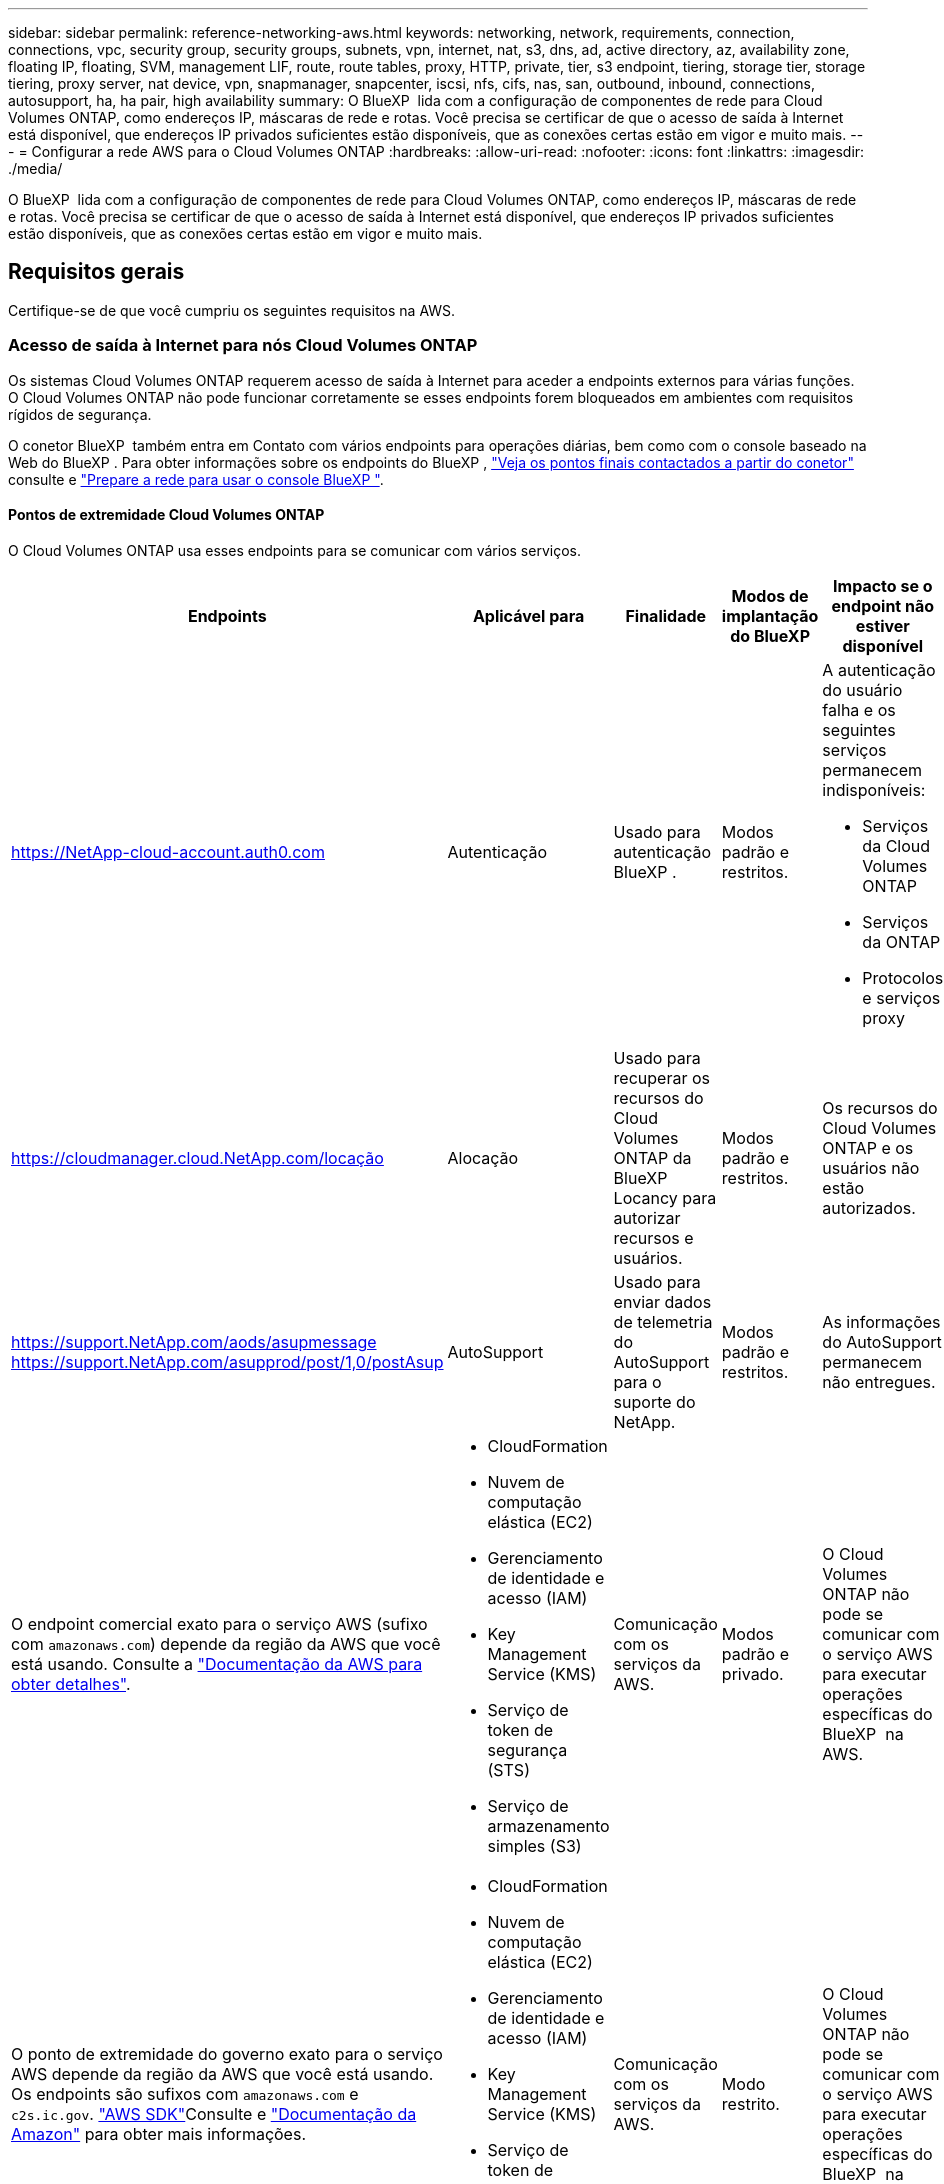 ---
sidebar: sidebar 
permalink: reference-networking-aws.html 
keywords: networking, network, requirements, connection, connections, vpc, security group, security groups, subnets, vpn, internet, nat, s3, dns, ad, active directory, az, availability zone, floating IP, floating, SVM, management LIF, route, route tables, proxy, HTTP, private, tier, s3 endpoint, tiering, storage tier, storage tiering, proxy server, nat device, vpn, snapmanager, snapcenter, iscsi, nfs, cifs, nas, san, outbound, inbound, connections, autosupport, ha, ha pair, high availability 
summary: O BlueXP  lida com a configuração de componentes de rede para Cloud Volumes ONTAP, como endereços IP, máscaras de rede e rotas. Você precisa se certificar de que o acesso de saída à Internet está disponível, que endereços IP privados suficientes estão disponíveis, que as conexões certas estão em vigor e muito mais. 
---
= Configurar a rede AWS para o Cloud Volumes ONTAP
:hardbreaks:
:allow-uri-read: 
:nofooter: 
:icons: font
:linkattrs: 
:imagesdir: ./media/


[role="lead"]
O BlueXP  lida com a configuração de componentes de rede para Cloud Volumes ONTAP, como endereços IP, máscaras de rede e rotas. Você precisa se certificar de que o acesso de saída à Internet está disponível, que endereços IP privados suficientes estão disponíveis, que as conexões certas estão em vigor e muito mais.



== Requisitos gerais

Certifique-se de que você cumpriu os seguintes requisitos na AWS.



=== Acesso de saída à Internet para nós Cloud Volumes ONTAP

Os sistemas Cloud Volumes ONTAP requerem acesso de saída à Internet para aceder a endpoints externos para várias funções. O Cloud Volumes ONTAP não pode funcionar corretamente se esses endpoints forem bloqueados em ambientes com requisitos rígidos de segurança.

O conetor BlueXP  também entra em Contato com vários endpoints para operações diárias, bem como com o console baseado na Web do BlueXP . Para obter informações sobre os endpoints do BlueXP , https://docs.netapp.com/us-en/bluexp-setup-admin/task-install-connector-on-prem.html#step-3-set-up-networking["Veja os pontos finais contactados a partir do conetor"^] consulte e https://docs.netapp.com/us-en/bluexp-setup-admin/reference-networking-saas-console.html["Prepare a rede para usar o console BlueXP "^].



==== Pontos de extremidade Cloud Volumes ONTAP

O Cloud Volumes ONTAP usa esses endpoints para se comunicar com vários serviços.

[cols="5*"]
|===
| Endpoints | Aplicável para | Finalidade | Modos de implantação do BlueXP | Impacto se o endpoint não estiver disponível 


| https://NetApp-cloud-account.auth0.com | Autenticação  a| 
Usado para autenticação BlueXP .
| Modos padrão e restritos.  a| 
A autenticação do usuário falha e os seguintes serviços permanecem indisponíveis:

* Serviços da Cloud Volumes ONTAP
* Serviços da ONTAP
* Protocolos e serviços proxy




| https://cloudmanager.cloud.NetApp.com/locação | Alocação | Usado para recuperar os recursos do Cloud Volumes ONTAP da BlueXP  Locancy para autorizar recursos e usuários. | Modos padrão e restritos. | Os recursos do Cloud Volumes ONTAP e os usuários não estão autorizados. 


| https://support.NetApp.com/aods/asupmessage https://support.NetApp.com/asupprod/post/1,0/postAsup | AutoSupport | Usado para enviar dados de telemetria do AutoSupport para o suporte do NetApp. | Modos padrão e restritos. | As informações do AutoSupport permanecem não entregues. 


| O endpoint comercial exato para o serviço AWS (sufixo com `amazonaws.com`) depende da região da AWS que você está usando. Consulte a https://docs.aws.amazon.com/general/latest/gr/rande.html["Documentação da AWS para obter detalhes"^].  a| 
* CloudFormation
* Nuvem de computação elástica (EC2)
* Gerenciamento de identidade e acesso (IAM)
* Key Management Service (KMS)
* Serviço de token de segurança (STS)
* Serviço de armazenamento simples (S3)

| Comunicação com os serviços da AWS. | Modos padrão e privado. | O Cloud Volumes ONTAP não pode se comunicar com o serviço AWS para executar operações específicas do BlueXP  na AWS. 


| O ponto de extremidade do governo exato para o serviço AWS depende da região da AWS que você está usando. Os endpoints são sufixos com `amazonaws.com` e `c2s.ic.gov`. 	https://docs.aws.amazon.com/AWSJavaSDK/latest/javadoc/com/amazonaws/services/s3/model/Region.html["AWS SDK"]Consulte e https://docs.aws.amazon.com/general/latest/gr/rande.html["Documentação da Amazon"] para obter mais informações.  a| 
* CloudFormation
* Nuvem de computação elástica (EC2)
* Gerenciamento de identidade e acesso (IAM)
* Key Management Service (KMS)
* Serviço de token de segurança (STS)
* Serviço de armazenamento simples (S3)

| Comunicação com os serviços da AWS. | Modo restrito. | O Cloud Volumes ONTAP não pode se comunicar com o serviço AWS para executar operações específicas do BlueXP  na AWS. 
|===


==== Acesso de saída à Internet para NetApp AutoSupport

Os nós de Cloud Volumes ONTAP requerem acesso de saída à Internet para acessar endpoints externos para várias funções. O Cloud Volumes ONTAP não pode funcionar corretamente se esses endpoints forem bloqueados em ambientes com requisitos rígidos de segurança.

Os nós do Cloud Volumes ONTAP exigem acesso de saída à Internet para NetApp AutoSupport, que monitora proativamente a integridade do sistema e envia mensagens para o suporte técnico da NetApp.

As políticas de roteamento e firewall devem permitir o tráfego HTTPS para os seguintes endpoints para que o Cloud Volumes ONTAP possa enviar mensagens AutoSupport:

* https://support.NetApp.com/aods/asupmessage
* https://support.NetApp.com/asupprod/post/1,0/postSup


Se você tiver uma instância NAT, deverá definir uma regra de grupo de segurança de entrada que permita o tráfego HTTPS da sub-rede privada para a Internet.

Se uma conexão de saída à Internet não estiver disponível para enviar mensagens AutoSupport, o BlueXP  configura automaticamente seus sistemas Cloud Volumes ONTAP para usar o conetor como um servidor proxy. O único requisito é garantir que o grupo de segurança do conetor permita conexões _inbound_ pela porta 3128. Você precisará abrir essa porta depois de implantar o conetor.

Se você definiu regras de saída rígidas para o Cloud Volumes ONTAP, também precisará garantir que o grupo de segurança do Cloud Volumes ONTAP permita conexões _de saída_ pela porta 3128.

Depois de verificar que o acesso de saída à Internet está disponível, você pode testar o AutoSupport para garantir que ele possa enviar mensagens. Para obter instruções, consulte https://docs.netapp.com/us-en/ontap/system-admin/setup-autosupport-task.html["Documentação do ONTAP: Configurar o AutoSupport"^] a .

Se o BlueXP  notificar que as mensagens do AutoSupport não podem ser enviadas, link:task-verify-autosupport.html#troubleshoot-your-autosupport-configuration["Solucionar problemas da configuração do AutoSupport"].



=== Acesso de saída à Internet para o mediador HA

A instância de mediador de HA precisa ter uma conexão de saída para o serviço AWS EC2 para que a TI possa ajudar no failover de storage. Para fornecer a conexão, você pode adicionar um endereço IP público, especificar um servidor proxy ou usar uma opção manual.

A opção manual pode ser um gateway NAT ou um endpoint de VPC de interface da sub-rede de destino para o serviço AWS EC2. Para obter detalhes sobre endpoints da VPC, consulte o http://docs.aws.amazon.com/AmazonVPC/latest/UserGuide/vpce-interface.html["Documentação da AWS: Endpoints da interface VPC (AWS PrivateLink)"^].



=== Endereços IP privados

O BlueXP  atribui automaticamente o número necessário de endereços IP privados ao Cloud Volumes ONTAP. Você precisa garantir que sua rede tenha endereços IP privados suficientes disponíveis.

O número de LIFs alocadas pelo BlueXP  para Cloud Volumes ONTAP depende da implantação de um único sistema de nós ou de um par de HA. Um LIF é um endereço IP associado a uma porta física.



==== Endereços IP para um sistema de nó único

O BlueXP  aloca 6 endereços IP para um sistema de nó único.

A tabela a seguir fornece detalhes sobre os LIFs associados a cada endereço IP privado.

[cols="20,40"]
|===
| LIF | Finalidade 


| Gerenciamento de clusters | Gerenciamento administrativo de todo o cluster (par de HA). 


| Gerenciamento de nós | Gerenciamento administrativo de um nó. 


| Entre clusters | Comunicação, backup e replicação entre clusters. 


| Dados nas | Acesso de cliente através de protocolos nas. 


| Dados iSCSI | Acesso de cliente através do protocolo iSCSI. Também usado pelo sistema para outros fluxos de trabalho de rede importantes. Este LIF é necessário e não deve ser eliminado. 


| Gerenciamento de VM de storage | Um LIF de gerenciamento de VM de storage é usado com ferramentas de gerenciamento como o SnapCenter. 
|===


==== Endereços IP para pares de HA

Os pares DE HA exigem mais endereços IP do que um sistema de nó único. Esses endereços IP estão espalhados por diferentes interfaces ethernet, como mostrado na imagem a seguir:

image:diagram_cvo_aws_networking_ha.png["Um diagrama que mostra eth0, eth1, eth2 em uma configuração de HA do Cloud Volumes ONTAP na AWS."]

O número de endereços IP privados necessários para um par de HA depende do modelo de implantação escolhido. Um par de HA implantado em uma zona de disponibilidade (AZ) _single_ da AWS requer 15 endereços IP privados, enquanto um par de HA implantado em _multiple_ AZs requer 13 endereços IP privados.

As tabelas a seguir fornecem detalhes sobre os LIFs associados a cada endereço IP privado.



===== LIFs para pares de HA em uma única AZ

[cols="20,20,20,40"]
|===
| LIF | Interface | Nó | Finalidade 


| Gerenciamento de clusters | eth0 | nó 1 | Gerenciamento administrativo de todo o cluster (par de HA). 


| Gerenciamento de nós | eth0 | nó 1 e nó 2 | Gerenciamento administrativo de um nó. 


| Entre clusters | eth0 | nó 1 e nó 2 | Comunicação, backup e replicação entre clusters. 


| Dados nas | eth0 | nó 1 | Acesso de cliente através de protocolos nas. 


| Dados iSCSI | eth0 | nó 1 e nó 2 | Acesso de cliente através do protocolo iSCSI. Também usado pelo sistema para outros fluxos de trabalho de rede importantes. Estes LIFs são necessários e não devem ser excluídos. 


| Conectividade de cluster | eth1 | nó 1 e nó 2 | Permite que os nós se comuniquem entre si e movam dados dentro do cluster. 


| Conectividade HA | eth2 | nó 1 e nó 2 | Comunicação entre os dois nós em caso de failover. 


| Tráfego iSCSI RSM | eth3 | nó 1 e nó 2 | Tráfego iSCSI RAID SyncMirror, bem como a comunicação entre os dois nós Cloud Volumes ONTAP e o mediador. 


| Mediador | eth0 | Mediador | Um canal de comunicação entre os nós e o mediador para ajudar nos processos de aquisição de storage e giveback. 
|===


===== LIFs para pares de HA em várias AZs

[cols="20,20,20,40"]
|===
| LIF | Interface | Nó | Finalidade 


| Gerenciamento de nós | eth0 | nó 1 e nó 2 | Gerenciamento administrativo de um nó. 


| Entre clusters | eth0 | nó 1 e nó 2 | Comunicação, backup e replicação entre clusters. 


| Dados iSCSI | eth0 | nó 1 e nó 2 | Acesso de cliente através do protocolo iSCSI. Esses LIFs também gerenciam a migração de endereços IP flutuantes entre nós. Estes LIFs são necessários e não devem ser excluídos. 


| Conectividade de cluster | eth1 | nó 1 e nó 2 | Permite que os nós se comuniquem entre si e movam dados dentro do cluster. 


| Conectividade HA | eth2 | nó 1 e nó 2 | Comunicação entre os dois nós em caso de failover. 


| Tráfego iSCSI RSM | eth3 | nó 1 e nó 2 | Tráfego iSCSI RAID SyncMirror, bem como a comunicação entre os dois nós Cloud Volumes ONTAP e o mediador. 


| Mediador | eth0 | Mediador | Um canal de comunicação entre os nós e o mediador para ajudar nos processos de aquisição de storage e giveback. 
|===

TIP: Quando implantadas em várias zonas de disponibilidade, várias LIFs são associadas ao link:reference-networking-aws.html#floatingips["Endereços IP flutuantes"], que não contam com o limite de IP privado da AWS.



=== Grupos de segurança

Você não precisa criar grupos de segurança porque o BlueXP  faz isso por você. Se você precisar usar o seu próprio, link:reference-security-groups.html["Regras do grupo de segurança"]consulte .


TIP: Procurando informações sobre o conetor? https://docs.netapp.com/us-en/bluexp-setup-admin/reference-ports-aws.html["Ver regras do grupo de segurança para o conetor"^]



=== Conexão para categorização de dados

Se você quiser usar o EBS como um nível de desempenho e o AWS S3 como um nível de capacidade, deve garantir que o Cloud Volumes ONTAP tenha uma conexão com o S3. A melhor maneira de fornecer essa conexão é criando um endpoint VPC para o serviço S3. Para obter instruções, consulte https://docs.aws.amazon.com/AmazonVPC/latest/UserGuide/vpce-gateway.html#create-gateway-endpoint["Documentação da AWS: Criando um endpoint do Gateway"^] a .

Ao criar o endpoint VPC, certifique-se de selecionar a tabela região, VPC e rota que corresponde à instância do Cloud Volumes ONTAP. Você também deve modificar o grupo de segurança para adicionar uma regra HTTPS de saída que permita o tráfego para o endpoint S3. Caso contrário, o Cloud Volumes ONTAP não pode se conetar ao serviço S3.

Se tiver algum problema, consulte a. https://aws.amazon.com/premiumsupport/knowledge-center/connect-s3-vpc-endpoint/["AWS Support Knowledge Center: Por que não consigo me conetar a um bucket do S3 usando um endpoint VPC de gateway?"^]



=== Ligações a sistemas ONTAP

Para replicar dados entre um sistema Cloud Volumes ONTAP na AWS e sistemas ONTAP em outras redes, você precisa ter uma conexão VPN entre a VPC AWS e a outra rede, por exemplo, sua rede corporativa. Para obter instruções, consulte https://docs.aws.amazon.com/AmazonVPC/latest/UserGuide/SetUpVPNConnections.html["Documentação da AWS: Configurando uma conexão VPN da AWS"^] a .



=== DNS e ative Directory para CIFS

Se você quiser provisionar o storage CIFS, configure o DNS e o ative Directory na AWS ou estenda sua configuração local para a AWS.

O servidor DNS deve fornecer serviços de resolução de nomes para o ambiente do ative Directory. Você pode configurar conjuntos de opções DHCP para usar o servidor DNS padrão EC2, que não deve ser o servidor DNS usado pelo ambiente ative Directory.

Para obter instruções, consulte https://aws-quickstart.github.io/quickstart-microsoft-activedirectory/["Documentação da AWS: Serviços de domínio do ative Directory na nuvem AWS: Implantação de referência de início rápido"^] a .



=== Compartilhamento de VPC

A partir da versão 9.11.1, os pares de HA do Cloud Volumes ONTAP são compatíveis com o compartilhamento de VPC na AWS. O compartilhamento de VPC permite que sua organização compartilhe sub-redes com outras contas da AWS. Para usar essa configuração, você deve configurar seu ambiente AWS e implantar o par de HA usando a API.

link:task-deploy-aws-shared-vpc.html["Saiba como implantar um par de HA em uma sub-rede compartilhada"].



== Requisitos para pares de HA em várias AZs

Requisitos adicionais de rede da AWS se aplicam a configurações do Cloud Volumes ONTAP HA que usam várias zonas de disponibilidade (AZs). Você deve analisar esses requisitos antes de iniciar um par de HA, pois deve inserir os detalhes da rede no BlueXP  ao criar o ambiente de trabalho.

Para entender como os pares de HA funcionam, link:concept-ha.html["Pares de alta disponibilidade"]consulte a .

Zonas de disponibilidade:: Este modelo de implantação de HA usa vários AZs para garantir alta disponibilidade de seus dados. Você deve usar uma AZ dedicada para cada instância do Cloud Volumes ONTAP e a instância do mediador, que fornece um canal de comunicação entre o par de HA.


Uma sub-rede deve estar disponível em cada zona de disponibilidade.

[[floatingips]]
Endereços IP flutuantes para dados nas e gerenciamento de cluster/SVM:: As configurações DE HA em vários AZs usam endereços IP flutuantes que migram entre nós se ocorrerem falhas. Eles não são diretamente acessíveis de fora da VPC, a menos que você link:task-setting-up-transit-gateway.html["Configure um gateway de trânsito da AWS"].
+
--
Um endereço IP flutuante é para gerenciamento de cluster, um para dados NFS/CIFS no nó 1 e outro para dados NFS/CIFS no nó 2. Um quarto endereço IP flutuante para gerenciamento de SVM é opcional.


NOTE: Um endereço IP flutuante é necessário para o LIF de gerenciamento da SVM se você usar o SnapDrive para Windows ou SnapCenter com o par de HA.

É necessário inserir os endereços IP flutuantes no BlueXP  ao criar um ambiente de trabalho do Cloud Volumes ONTAP HA. O BlueXP  aloca os endereços IP para o par de HA quando ele inicia o sistema.

Os endereços IP flutuantes devem estar fora dos blocos CIDR para todos os VPCs na região da AWS na qual você implementa a configuração de HA. Pense nos endereços IP flutuantes como uma sub-rede lógica que está fora dos VPCs em sua região.

O exemplo a seguir mostra a relação entre endereços IP flutuantes e os VPCs em uma região da AWS. Enquanto os endereços IP flutuantes estão fora dos blocos CIDR para todos os VPCs, eles são roteáveis para sub-redes através de tabelas de rota.

image:diagram_ha_floating_ips.png["Uma imagem conceitual mostrando os blocos CIDR para cinco VPCs em uma região da AWS e três endereços IP flutuantes que estão fora dos blocos CIDR dos VPCs."]


NOTE: O BlueXP  cria automaticamente endereços IP estáticos para o acesso iSCSI e para o acesso nas de clientes fora da VPC. Você não precisa atender a nenhum requisito para esses tipos de endereços IP.

--
Gateway de trânsito para habilitar o acesso IP flutuante de fora da VPC:: Se necessário, link:task-setting-up-transit-gateway.html["Configure um gateway de trânsito da AWS"] para habilitar o acesso aos endereços IP flutuantes de um par de HA de fora da VPC onde o par de HA reside.
Tabelas de rotas:: Depois de especificar os endereços IP flutuantes no BlueXP , você será solicitado a selecionar as tabelas de rota que devem incluir rotas para os endereços IP flutuantes. Isso permite o acesso do cliente ao par de HA.
+
--
Se você tiver apenas uma tabela de rota para as sub-redes na VPC (a tabela de rotas principal), o BlueXP  adicionará automaticamente os endereços IP flutuantes a essa tabela de rotas. Se tiver mais de uma tabela de rota, é muito importante selecionar as tabelas de rota corretas ao iniciar o par HA. Caso contrário, alguns clientes podem não ter acesso ao Cloud Volumes ONTAP.

Por exemplo, você pode ter duas sub-redes associadas a tabelas de rota diferentes. Se você selecionar a tabela de rota A, mas não a tabela de rota B, os clientes na sub-rede associada à tabela de rota A podem acessar o par de HA, mas os clientes na sub-rede associada à tabela de rota B.

Para obter mais informações sobre tabelas de rotas, consulte http://docs.aws.amazon.com/AmazonVPC/latest/UserGuide/VPC_Route_Tables.html["Documentação da AWS: Tabelas de rotas"^] a .

--
Conexão com ferramentas de gerenciamento do NetApp:: Para usar as ferramentas de gerenciamento do NetApp com configurações de HA em vários AZs, você tem duas opções de conexão:
+
--
. Implante as ferramentas de gerenciamento do NetApp em uma VPC diferente e link:task-setting-up-transit-gateway.html["Configure um gateway de trânsito da AWS"]no . O gateway permite o acesso ao endereço IP flutuante para a interface de gerenciamento de cluster de fora da VPC.
. Implante as ferramentas de gerenciamento do NetApp na mesma VPC com uma configuração de roteamento semelhante aos clientes nas.


--




=== Exemplo de configuração de HA

A imagem a seguir ilustra os componentes de rede específicos de um par de HA em vários AZs: Três zonas de disponibilidade, três sub-redes, endereços IP flutuantes e uma tabela de rotas.

image:diagram_ha_networking.png["Imagem conceitual que mostra componentes em uma arquitetura do Cloud Volumes ONTAP HA: Dois nós Cloud Volumes ONTAP e uma instância de mediador, cada um em zonas de disponibilidade separadas."]



== Requisitos para o conetor

Se você ainda não criou um conetor, você deve rever os requisitos de rede para o conetor também.

* https://docs.netapp.com/us-en/bluexp-setup-admin/task-quick-start-connector-aws.html["Veja os requisitos de rede para o conetor"^]
* https://docs.netapp.com/us-en/bluexp-setup-admin/reference-ports-aws.html["Regras do grupo de segurança na AWS"^]

